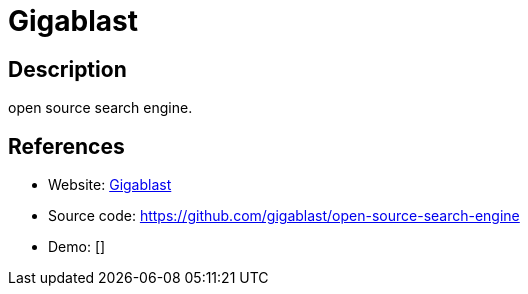 = Gigablast

:Name:          Gigablast
:Language:      C++
:License:       Apache-2.0
:Topic:         Search Engines
:Category:      
:Subcategory:   

// END-OF-HEADER. DO NOT MODIFY OR DELETE THIS LINE

== Description

open source search engine.

== References

* Website: http://www.gigablast.com/[Gigablast]
* Source code: https://github.com/gigablast/open-source-search-engine[https://github.com/gigablast/open-source-search-engine]
* Demo: []
